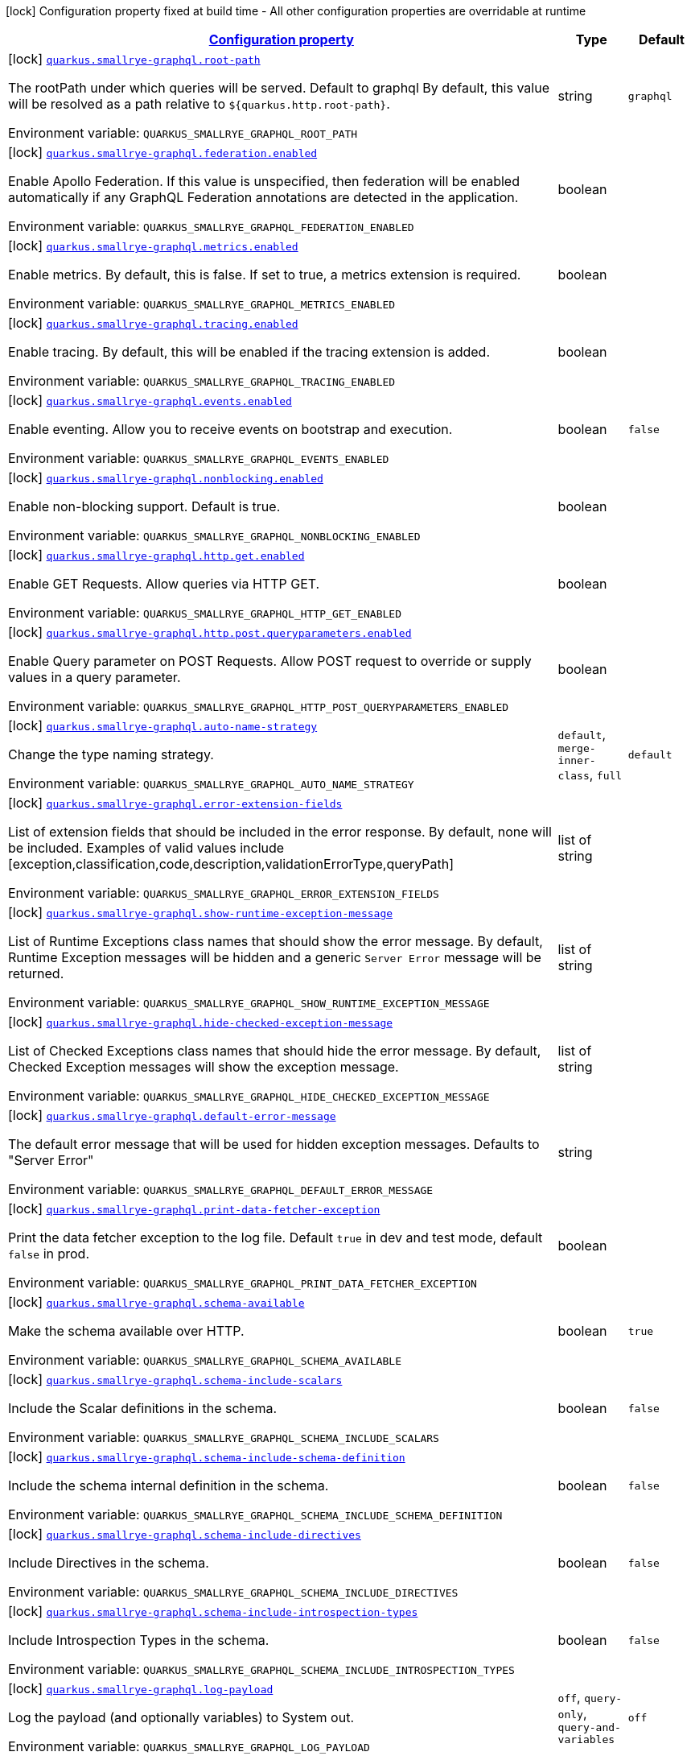 
:summaryTableId: quarkus-smallrye-graphql-small-rye-graph-ql-config
[.configuration-legend]
icon:lock[title=Fixed at build time] Configuration property fixed at build time - All other configuration properties are overridable at runtime
[.configuration-reference, cols="80,.^10,.^10"]
|===

h|[[quarkus-smallrye-graphql-small-rye-graph-ql-config_configuration]]link:#quarkus-smallrye-graphql-small-rye-graph-ql-config_configuration[Configuration property]

h|Type
h|Default

a|icon:lock[title=Fixed at build time] [[quarkus-smallrye-graphql-small-rye-graph-ql-config_quarkus.smallrye-graphql.root-path]]`link:#quarkus-smallrye-graphql-small-rye-graph-ql-config_quarkus.smallrye-graphql.root-path[quarkus.smallrye-graphql.root-path]`

[.description]
--
The rootPath under which queries will be served. Default to graphql By default, this value will be resolved as a path relative to `$++{++quarkus.http.root-path++}++`.

ifdef::add-copy-button-to-env-var[]
Environment variable: env_var_with_copy_button:+++QUARKUS_SMALLRYE_GRAPHQL_ROOT_PATH+++[]
endif::add-copy-button-to-env-var[]
ifndef::add-copy-button-to-env-var[]
Environment variable: `+++QUARKUS_SMALLRYE_GRAPHQL_ROOT_PATH+++`
endif::add-copy-button-to-env-var[]
--|string 
|`graphql`


a|icon:lock[title=Fixed at build time] [[quarkus-smallrye-graphql-small-rye-graph-ql-config_quarkus.smallrye-graphql.federation.enabled]]`link:#quarkus-smallrye-graphql-small-rye-graph-ql-config_quarkus.smallrye-graphql.federation.enabled[quarkus.smallrye-graphql.federation.enabled]`

[.description]
--
Enable Apollo Federation. If this value is unspecified, then federation will be enabled automatically if any GraphQL Federation annotations are detected in the application.

ifdef::add-copy-button-to-env-var[]
Environment variable: env_var_with_copy_button:+++QUARKUS_SMALLRYE_GRAPHQL_FEDERATION_ENABLED+++[]
endif::add-copy-button-to-env-var[]
ifndef::add-copy-button-to-env-var[]
Environment variable: `+++QUARKUS_SMALLRYE_GRAPHQL_FEDERATION_ENABLED+++`
endif::add-copy-button-to-env-var[]
--|boolean 
|


a|icon:lock[title=Fixed at build time] [[quarkus-smallrye-graphql-small-rye-graph-ql-config_quarkus.smallrye-graphql.metrics.enabled]]`link:#quarkus-smallrye-graphql-small-rye-graph-ql-config_quarkus.smallrye-graphql.metrics.enabled[quarkus.smallrye-graphql.metrics.enabled]`

[.description]
--
Enable metrics. By default, this is false. If set to true, a metrics extension is required.

ifdef::add-copy-button-to-env-var[]
Environment variable: env_var_with_copy_button:+++QUARKUS_SMALLRYE_GRAPHQL_METRICS_ENABLED+++[]
endif::add-copy-button-to-env-var[]
ifndef::add-copy-button-to-env-var[]
Environment variable: `+++QUARKUS_SMALLRYE_GRAPHQL_METRICS_ENABLED+++`
endif::add-copy-button-to-env-var[]
--|boolean 
|


a|icon:lock[title=Fixed at build time] [[quarkus-smallrye-graphql-small-rye-graph-ql-config_quarkus.smallrye-graphql.tracing.enabled]]`link:#quarkus-smallrye-graphql-small-rye-graph-ql-config_quarkus.smallrye-graphql.tracing.enabled[quarkus.smallrye-graphql.tracing.enabled]`

[.description]
--
Enable tracing. By default, this will be enabled if the tracing extension is added.

ifdef::add-copy-button-to-env-var[]
Environment variable: env_var_with_copy_button:+++QUARKUS_SMALLRYE_GRAPHQL_TRACING_ENABLED+++[]
endif::add-copy-button-to-env-var[]
ifndef::add-copy-button-to-env-var[]
Environment variable: `+++QUARKUS_SMALLRYE_GRAPHQL_TRACING_ENABLED+++`
endif::add-copy-button-to-env-var[]
--|boolean 
|


a|icon:lock[title=Fixed at build time] [[quarkus-smallrye-graphql-small-rye-graph-ql-config_quarkus.smallrye-graphql.events.enabled]]`link:#quarkus-smallrye-graphql-small-rye-graph-ql-config_quarkus.smallrye-graphql.events.enabled[quarkus.smallrye-graphql.events.enabled]`

[.description]
--
Enable eventing. Allow you to receive events on bootstrap and execution.

ifdef::add-copy-button-to-env-var[]
Environment variable: env_var_with_copy_button:+++QUARKUS_SMALLRYE_GRAPHQL_EVENTS_ENABLED+++[]
endif::add-copy-button-to-env-var[]
ifndef::add-copy-button-to-env-var[]
Environment variable: `+++QUARKUS_SMALLRYE_GRAPHQL_EVENTS_ENABLED+++`
endif::add-copy-button-to-env-var[]
--|boolean 
|`false`


a|icon:lock[title=Fixed at build time] [[quarkus-smallrye-graphql-small-rye-graph-ql-config_quarkus.smallrye-graphql.nonblocking.enabled]]`link:#quarkus-smallrye-graphql-small-rye-graph-ql-config_quarkus.smallrye-graphql.nonblocking.enabled[quarkus.smallrye-graphql.nonblocking.enabled]`

[.description]
--
Enable non-blocking support. Default is true.

ifdef::add-copy-button-to-env-var[]
Environment variable: env_var_with_copy_button:+++QUARKUS_SMALLRYE_GRAPHQL_NONBLOCKING_ENABLED+++[]
endif::add-copy-button-to-env-var[]
ifndef::add-copy-button-to-env-var[]
Environment variable: `+++QUARKUS_SMALLRYE_GRAPHQL_NONBLOCKING_ENABLED+++`
endif::add-copy-button-to-env-var[]
--|boolean 
|


a|icon:lock[title=Fixed at build time] [[quarkus-smallrye-graphql-small-rye-graph-ql-config_quarkus.smallrye-graphql.http.get.enabled]]`link:#quarkus-smallrye-graphql-small-rye-graph-ql-config_quarkus.smallrye-graphql.http.get.enabled[quarkus.smallrye-graphql.http.get.enabled]`

[.description]
--
Enable GET Requests. Allow queries via HTTP GET.

ifdef::add-copy-button-to-env-var[]
Environment variable: env_var_with_copy_button:+++QUARKUS_SMALLRYE_GRAPHQL_HTTP_GET_ENABLED+++[]
endif::add-copy-button-to-env-var[]
ifndef::add-copy-button-to-env-var[]
Environment variable: `+++QUARKUS_SMALLRYE_GRAPHQL_HTTP_GET_ENABLED+++`
endif::add-copy-button-to-env-var[]
--|boolean 
|


a|icon:lock[title=Fixed at build time] [[quarkus-smallrye-graphql-small-rye-graph-ql-config_quarkus.smallrye-graphql.http.post.queryparameters.enabled]]`link:#quarkus-smallrye-graphql-small-rye-graph-ql-config_quarkus.smallrye-graphql.http.post.queryparameters.enabled[quarkus.smallrye-graphql.http.post.queryparameters.enabled]`

[.description]
--
Enable Query parameter on POST Requests. Allow POST request to override or supply values in a query parameter.

ifdef::add-copy-button-to-env-var[]
Environment variable: env_var_with_copy_button:+++QUARKUS_SMALLRYE_GRAPHQL_HTTP_POST_QUERYPARAMETERS_ENABLED+++[]
endif::add-copy-button-to-env-var[]
ifndef::add-copy-button-to-env-var[]
Environment variable: `+++QUARKUS_SMALLRYE_GRAPHQL_HTTP_POST_QUERYPARAMETERS_ENABLED+++`
endif::add-copy-button-to-env-var[]
--|boolean 
|


a|icon:lock[title=Fixed at build time] [[quarkus-smallrye-graphql-small-rye-graph-ql-config_quarkus.smallrye-graphql.auto-name-strategy]]`link:#quarkus-smallrye-graphql-small-rye-graph-ql-config_quarkus.smallrye-graphql.auto-name-strategy[quarkus.smallrye-graphql.auto-name-strategy]`

[.description]
--
Change the type naming strategy.

ifdef::add-copy-button-to-env-var[]
Environment variable: env_var_with_copy_button:+++QUARKUS_SMALLRYE_GRAPHQL_AUTO_NAME_STRATEGY+++[]
endif::add-copy-button-to-env-var[]
ifndef::add-copy-button-to-env-var[]
Environment variable: `+++QUARKUS_SMALLRYE_GRAPHQL_AUTO_NAME_STRATEGY+++`
endif::add-copy-button-to-env-var[]
-- a|
`default`, `merge-inner-class`, `full` 
|`default`


a|icon:lock[title=Fixed at build time] [[quarkus-smallrye-graphql-small-rye-graph-ql-config_quarkus.smallrye-graphql.error-extension-fields]]`link:#quarkus-smallrye-graphql-small-rye-graph-ql-config_quarkus.smallrye-graphql.error-extension-fields[quarkus.smallrye-graphql.error-extension-fields]`

[.description]
--
List of extension fields that should be included in the error response. By default, none will be included. Examples of valid values include ++[++exception,classification,code,description,validationErrorType,queryPath++]++

ifdef::add-copy-button-to-env-var[]
Environment variable: env_var_with_copy_button:+++QUARKUS_SMALLRYE_GRAPHQL_ERROR_EXTENSION_FIELDS+++[]
endif::add-copy-button-to-env-var[]
ifndef::add-copy-button-to-env-var[]
Environment variable: `+++QUARKUS_SMALLRYE_GRAPHQL_ERROR_EXTENSION_FIELDS+++`
endif::add-copy-button-to-env-var[]
--|list of string 
|


a|icon:lock[title=Fixed at build time] [[quarkus-smallrye-graphql-small-rye-graph-ql-config_quarkus.smallrye-graphql.show-runtime-exception-message]]`link:#quarkus-smallrye-graphql-small-rye-graph-ql-config_quarkus.smallrye-graphql.show-runtime-exception-message[quarkus.smallrye-graphql.show-runtime-exception-message]`

[.description]
--
List of Runtime Exceptions class names that should show the error message. By default, Runtime Exception messages will be hidden and a generic `Server Error` message will be returned.

ifdef::add-copy-button-to-env-var[]
Environment variable: env_var_with_copy_button:+++QUARKUS_SMALLRYE_GRAPHQL_SHOW_RUNTIME_EXCEPTION_MESSAGE+++[]
endif::add-copy-button-to-env-var[]
ifndef::add-copy-button-to-env-var[]
Environment variable: `+++QUARKUS_SMALLRYE_GRAPHQL_SHOW_RUNTIME_EXCEPTION_MESSAGE+++`
endif::add-copy-button-to-env-var[]
--|list of string 
|


a|icon:lock[title=Fixed at build time] [[quarkus-smallrye-graphql-small-rye-graph-ql-config_quarkus.smallrye-graphql.hide-checked-exception-message]]`link:#quarkus-smallrye-graphql-small-rye-graph-ql-config_quarkus.smallrye-graphql.hide-checked-exception-message[quarkus.smallrye-graphql.hide-checked-exception-message]`

[.description]
--
List of Checked Exceptions class names that should hide the error message. By default, Checked Exception messages will show the exception message.

ifdef::add-copy-button-to-env-var[]
Environment variable: env_var_with_copy_button:+++QUARKUS_SMALLRYE_GRAPHQL_HIDE_CHECKED_EXCEPTION_MESSAGE+++[]
endif::add-copy-button-to-env-var[]
ifndef::add-copy-button-to-env-var[]
Environment variable: `+++QUARKUS_SMALLRYE_GRAPHQL_HIDE_CHECKED_EXCEPTION_MESSAGE+++`
endif::add-copy-button-to-env-var[]
--|list of string 
|


a|icon:lock[title=Fixed at build time] [[quarkus-smallrye-graphql-small-rye-graph-ql-config_quarkus.smallrye-graphql.default-error-message]]`link:#quarkus-smallrye-graphql-small-rye-graph-ql-config_quarkus.smallrye-graphql.default-error-message[quarkus.smallrye-graphql.default-error-message]`

[.description]
--
The default error message that will be used for hidden exception messages. Defaults to "Server Error"

ifdef::add-copy-button-to-env-var[]
Environment variable: env_var_with_copy_button:+++QUARKUS_SMALLRYE_GRAPHQL_DEFAULT_ERROR_MESSAGE+++[]
endif::add-copy-button-to-env-var[]
ifndef::add-copy-button-to-env-var[]
Environment variable: `+++QUARKUS_SMALLRYE_GRAPHQL_DEFAULT_ERROR_MESSAGE+++`
endif::add-copy-button-to-env-var[]
--|string 
|


a|icon:lock[title=Fixed at build time] [[quarkus-smallrye-graphql-small-rye-graph-ql-config_quarkus.smallrye-graphql.print-data-fetcher-exception]]`link:#quarkus-smallrye-graphql-small-rye-graph-ql-config_quarkus.smallrye-graphql.print-data-fetcher-exception[quarkus.smallrye-graphql.print-data-fetcher-exception]`

[.description]
--
Print the data fetcher exception to the log file. Default `true` in dev and test mode, default `false` in prod.

ifdef::add-copy-button-to-env-var[]
Environment variable: env_var_with_copy_button:+++QUARKUS_SMALLRYE_GRAPHQL_PRINT_DATA_FETCHER_EXCEPTION+++[]
endif::add-copy-button-to-env-var[]
ifndef::add-copy-button-to-env-var[]
Environment variable: `+++QUARKUS_SMALLRYE_GRAPHQL_PRINT_DATA_FETCHER_EXCEPTION+++`
endif::add-copy-button-to-env-var[]
--|boolean 
|


a|icon:lock[title=Fixed at build time] [[quarkus-smallrye-graphql-small-rye-graph-ql-config_quarkus.smallrye-graphql.schema-available]]`link:#quarkus-smallrye-graphql-small-rye-graph-ql-config_quarkus.smallrye-graphql.schema-available[quarkus.smallrye-graphql.schema-available]`

[.description]
--
Make the schema available over HTTP.

ifdef::add-copy-button-to-env-var[]
Environment variable: env_var_with_copy_button:+++QUARKUS_SMALLRYE_GRAPHQL_SCHEMA_AVAILABLE+++[]
endif::add-copy-button-to-env-var[]
ifndef::add-copy-button-to-env-var[]
Environment variable: `+++QUARKUS_SMALLRYE_GRAPHQL_SCHEMA_AVAILABLE+++`
endif::add-copy-button-to-env-var[]
--|boolean 
|`true`


a|icon:lock[title=Fixed at build time] [[quarkus-smallrye-graphql-small-rye-graph-ql-config_quarkus.smallrye-graphql.schema-include-scalars]]`link:#quarkus-smallrye-graphql-small-rye-graph-ql-config_quarkus.smallrye-graphql.schema-include-scalars[quarkus.smallrye-graphql.schema-include-scalars]`

[.description]
--
Include the Scalar definitions in the schema.

ifdef::add-copy-button-to-env-var[]
Environment variable: env_var_with_copy_button:+++QUARKUS_SMALLRYE_GRAPHQL_SCHEMA_INCLUDE_SCALARS+++[]
endif::add-copy-button-to-env-var[]
ifndef::add-copy-button-to-env-var[]
Environment variable: `+++QUARKUS_SMALLRYE_GRAPHQL_SCHEMA_INCLUDE_SCALARS+++`
endif::add-copy-button-to-env-var[]
--|boolean 
|`false`


a|icon:lock[title=Fixed at build time] [[quarkus-smallrye-graphql-small-rye-graph-ql-config_quarkus.smallrye-graphql.schema-include-schema-definition]]`link:#quarkus-smallrye-graphql-small-rye-graph-ql-config_quarkus.smallrye-graphql.schema-include-schema-definition[quarkus.smallrye-graphql.schema-include-schema-definition]`

[.description]
--
Include the schema internal definition in the schema.

ifdef::add-copy-button-to-env-var[]
Environment variable: env_var_with_copy_button:+++QUARKUS_SMALLRYE_GRAPHQL_SCHEMA_INCLUDE_SCHEMA_DEFINITION+++[]
endif::add-copy-button-to-env-var[]
ifndef::add-copy-button-to-env-var[]
Environment variable: `+++QUARKUS_SMALLRYE_GRAPHQL_SCHEMA_INCLUDE_SCHEMA_DEFINITION+++`
endif::add-copy-button-to-env-var[]
--|boolean 
|`false`


a|icon:lock[title=Fixed at build time] [[quarkus-smallrye-graphql-small-rye-graph-ql-config_quarkus.smallrye-graphql.schema-include-directives]]`link:#quarkus-smallrye-graphql-small-rye-graph-ql-config_quarkus.smallrye-graphql.schema-include-directives[quarkus.smallrye-graphql.schema-include-directives]`

[.description]
--
Include Directives in the schema.

ifdef::add-copy-button-to-env-var[]
Environment variable: env_var_with_copy_button:+++QUARKUS_SMALLRYE_GRAPHQL_SCHEMA_INCLUDE_DIRECTIVES+++[]
endif::add-copy-button-to-env-var[]
ifndef::add-copy-button-to-env-var[]
Environment variable: `+++QUARKUS_SMALLRYE_GRAPHQL_SCHEMA_INCLUDE_DIRECTIVES+++`
endif::add-copy-button-to-env-var[]
--|boolean 
|`false`


a|icon:lock[title=Fixed at build time] [[quarkus-smallrye-graphql-small-rye-graph-ql-config_quarkus.smallrye-graphql.schema-include-introspection-types]]`link:#quarkus-smallrye-graphql-small-rye-graph-ql-config_quarkus.smallrye-graphql.schema-include-introspection-types[quarkus.smallrye-graphql.schema-include-introspection-types]`

[.description]
--
Include Introspection Types in the schema.

ifdef::add-copy-button-to-env-var[]
Environment variable: env_var_with_copy_button:+++QUARKUS_SMALLRYE_GRAPHQL_SCHEMA_INCLUDE_INTROSPECTION_TYPES+++[]
endif::add-copy-button-to-env-var[]
ifndef::add-copy-button-to-env-var[]
Environment variable: `+++QUARKUS_SMALLRYE_GRAPHQL_SCHEMA_INCLUDE_INTROSPECTION_TYPES+++`
endif::add-copy-button-to-env-var[]
--|boolean 
|`false`


a|icon:lock[title=Fixed at build time] [[quarkus-smallrye-graphql-small-rye-graph-ql-config_quarkus.smallrye-graphql.log-payload]]`link:#quarkus-smallrye-graphql-small-rye-graph-ql-config_quarkus.smallrye-graphql.log-payload[quarkus.smallrye-graphql.log-payload]`

[.description]
--
Log the payload (and optionally variables) to System out.

ifdef::add-copy-button-to-env-var[]
Environment variable: env_var_with_copy_button:+++QUARKUS_SMALLRYE_GRAPHQL_LOG_PAYLOAD+++[]
endif::add-copy-button-to-env-var[]
ifndef::add-copy-button-to-env-var[]
Environment variable: `+++QUARKUS_SMALLRYE_GRAPHQL_LOG_PAYLOAD+++`
endif::add-copy-button-to-env-var[]
-- a|
`off`, `query-only`, `query-and-variables` 
|`off`


a|icon:lock[title=Fixed at build time] [[quarkus-smallrye-graphql-small-rye-graph-ql-config_quarkus.smallrye-graphql.field-visibility]]`link:#quarkus-smallrye-graphql-small-rye-graph-ql-config_quarkus.smallrye-graphql.field-visibility[quarkus.smallrye-graphql.field-visibility]`

[.description]
--
Set the Field visibility.

ifdef::add-copy-button-to-env-var[]
Environment variable: env_var_with_copy_button:+++QUARKUS_SMALLRYE_GRAPHQL_FIELD_VISIBILITY+++[]
endif::add-copy-button-to-env-var[]
ifndef::add-copy-button-to-env-var[]
Environment variable: `+++QUARKUS_SMALLRYE_GRAPHQL_FIELD_VISIBILITY+++`
endif::add-copy-button-to-env-var[]
--|string 
|`default`


a|icon:lock[title=Fixed at build time] [[quarkus-smallrye-graphql-small-rye-graph-ql-config_quarkus.smallrye-graphql.unwrap-exceptions]]`link:#quarkus-smallrye-graphql-small-rye-graph-ql-config_quarkus.smallrye-graphql.unwrap-exceptions[quarkus.smallrye-graphql.unwrap-exceptions]`

[.description]
--
Exceptions that should be unwrapped (class names).

ifdef::add-copy-button-to-env-var[]
Environment variable: env_var_with_copy_button:+++QUARKUS_SMALLRYE_GRAPHQL_UNWRAP_EXCEPTIONS+++[]
endif::add-copy-button-to-env-var[]
ifndef::add-copy-button-to-env-var[]
Environment variable: `+++QUARKUS_SMALLRYE_GRAPHQL_UNWRAP_EXCEPTIONS+++`
endif::add-copy-button-to-env-var[]
--|list of string 
|


a|icon:lock[title=Fixed at build time] [[quarkus-smallrye-graphql-small-rye-graph-ql-config_quarkus.smallrye-graphql.websocket-subprotocols]]`link:#quarkus-smallrye-graphql-small-rye-graph-ql-config_quarkus.smallrye-graphql.websocket-subprotocols[quarkus.smallrye-graphql.websocket-subprotocols]`

[.description]
--
Subprotocols that should be supported by the server for graphql-over-websocket use cases. Allowed subprotocols are "graphql-ws" and "graphql-transport-ws". By default, both are enabled.

ifdef::add-copy-button-to-env-var[]
Environment variable: env_var_with_copy_button:+++QUARKUS_SMALLRYE_GRAPHQL_WEBSOCKET_SUBPROTOCOLS+++[]
endif::add-copy-button-to-env-var[]
ifndef::add-copy-button-to-env-var[]
Environment variable: `+++QUARKUS_SMALLRYE_GRAPHQL_WEBSOCKET_SUBPROTOCOLS+++`
endif::add-copy-button-to-env-var[]
--|list of string 
|


a|icon:lock[title=Fixed at build time] [[quarkus-smallrye-graphql-small-rye-graph-ql-config_quarkus.smallrye-graphql.parser-capture-ignored-chars]]`link:#quarkus-smallrye-graphql-small-rye-graph-ql-config_quarkus.smallrye-graphql.parser-capture-ignored-chars[quarkus.smallrye-graphql.parser-capture-ignored-chars]`

[.description]
--
Set to true if ignored chars should be captured as AST nodes. Default to false

ifdef::add-copy-button-to-env-var[]
Environment variable: env_var_with_copy_button:+++QUARKUS_SMALLRYE_GRAPHQL_PARSER_CAPTURE_IGNORED_CHARS+++[]
endif::add-copy-button-to-env-var[]
ifndef::add-copy-button-to-env-var[]
Environment variable: `+++QUARKUS_SMALLRYE_GRAPHQL_PARSER_CAPTURE_IGNORED_CHARS+++`
endif::add-copy-button-to-env-var[]
--|boolean 
|


a|icon:lock[title=Fixed at build time] [[quarkus-smallrye-graphql-small-rye-graph-ql-config_quarkus.smallrye-graphql.parser-capture-line-comments]]`link:#quarkus-smallrye-graphql-small-rye-graph-ql-config_quarkus.smallrye-graphql.parser-capture-line-comments[quarkus.smallrye-graphql.parser-capture-line-comments]`

[.description]
--
Set to true if `graphql.language.Comment`s should be captured as AST nodes

ifdef::add-copy-button-to-env-var[]
Environment variable: env_var_with_copy_button:+++QUARKUS_SMALLRYE_GRAPHQL_PARSER_CAPTURE_LINE_COMMENTS+++[]
endif::add-copy-button-to-env-var[]
ifndef::add-copy-button-to-env-var[]
Environment variable: `+++QUARKUS_SMALLRYE_GRAPHQL_PARSER_CAPTURE_LINE_COMMENTS+++`
endif::add-copy-button-to-env-var[]
--|boolean 
|


a|icon:lock[title=Fixed at build time] [[quarkus-smallrye-graphql-small-rye-graph-ql-config_quarkus.smallrye-graphql.parser-capture-source-location]]`link:#quarkus-smallrye-graphql-small-rye-graph-ql-config_quarkus.smallrye-graphql.parser-capture-source-location[quarkus.smallrye-graphql.parser-capture-source-location]`

[.description]
--
Set to true true if `graphql.language.SourceLocation`s should be captured as AST nodes. Default to true

ifdef::add-copy-button-to-env-var[]
Environment variable: env_var_with_copy_button:+++QUARKUS_SMALLRYE_GRAPHQL_PARSER_CAPTURE_SOURCE_LOCATION+++[]
endif::add-copy-button-to-env-var[]
ifndef::add-copy-button-to-env-var[]
Environment variable: `+++QUARKUS_SMALLRYE_GRAPHQL_PARSER_CAPTURE_SOURCE_LOCATION+++`
endif::add-copy-button-to-env-var[]
--|boolean 
|


a|icon:lock[title=Fixed at build time] [[quarkus-smallrye-graphql-small-rye-graph-ql-config_quarkus.smallrye-graphql.parser-max-tokens]]`link:#quarkus-smallrye-graphql-small-rye-graph-ql-config_quarkus.smallrye-graphql.parser-max-tokens[quarkus.smallrye-graphql.parser-max-tokens]`

[.description]
--
The maximum number of raw tokens the parser will accept, after which an exception will be thrown. Default to 15000

ifdef::add-copy-button-to-env-var[]
Environment variable: env_var_with_copy_button:+++QUARKUS_SMALLRYE_GRAPHQL_PARSER_MAX_TOKENS+++[]
endif::add-copy-button-to-env-var[]
ifndef::add-copy-button-to-env-var[]
Environment variable: `+++QUARKUS_SMALLRYE_GRAPHQL_PARSER_MAX_TOKENS+++`
endif::add-copy-button-to-env-var[]
--|int 
|


a|icon:lock[title=Fixed at build time] [[quarkus-smallrye-graphql-small-rye-graph-ql-config_quarkus.smallrye-graphql.parser-max-whitespace-tokens]]`link:#quarkus-smallrye-graphql-small-rye-graph-ql-config_quarkus.smallrye-graphql.parser-max-whitespace-tokens[quarkus.smallrye-graphql.parser-max-whitespace-tokens]`

[.description]
--
The maximum number of raw whitespace tokens the parser will accept, after which an exception will be thrown. Default to 200000

ifdef::add-copy-button-to-env-var[]
Environment variable: env_var_with_copy_button:+++QUARKUS_SMALLRYE_GRAPHQL_PARSER_MAX_WHITESPACE_TOKENS+++[]
endif::add-copy-button-to-env-var[]
ifndef::add-copy-button-to-env-var[]
Environment variable: `+++QUARKUS_SMALLRYE_GRAPHQL_PARSER_MAX_WHITESPACE_TOKENS+++`
endif::add-copy-button-to-env-var[]
--|int 
|


a|icon:lock[title=Fixed at build time] [[quarkus-smallrye-graphql-small-rye-graph-ql-config_quarkus.smallrye-graphql.instrumentation-query-complexity]]`link:#quarkus-smallrye-graphql-small-rye-graph-ql-config_quarkus.smallrye-graphql.instrumentation-query-complexity[quarkus.smallrye-graphql.instrumentation-query-complexity]`

[.description]
--
Abort a query if the total number of data fields queried exceeds the defined limit. Default to no limit

ifdef::add-copy-button-to-env-var[]
Environment variable: env_var_with_copy_button:+++QUARKUS_SMALLRYE_GRAPHQL_INSTRUMENTATION_QUERY_COMPLEXITY+++[]
endif::add-copy-button-to-env-var[]
ifndef::add-copy-button-to-env-var[]
Environment variable: `+++QUARKUS_SMALLRYE_GRAPHQL_INSTRUMENTATION_QUERY_COMPLEXITY+++`
endif::add-copy-button-to-env-var[]
--|int 
|


a|icon:lock[title=Fixed at build time] [[quarkus-smallrye-graphql-small-rye-graph-ql-config_quarkus.smallrye-graphql.instrumentation-query-depth]]`link:#quarkus-smallrye-graphql-small-rye-graph-ql-config_quarkus.smallrye-graphql.instrumentation-query-depth[quarkus.smallrye-graphql.instrumentation-query-depth]`

[.description]
--
Abort a query if the total depth of the query exceeds the defined limit. Default to no limit

ifdef::add-copy-button-to-env-var[]
Environment variable: env_var_with_copy_button:+++QUARKUS_SMALLRYE_GRAPHQL_INSTRUMENTATION_QUERY_DEPTH+++[]
endif::add-copy-button-to-env-var[]
ifndef::add-copy-button-to-env-var[]
Environment variable: `+++QUARKUS_SMALLRYE_GRAPHQL_INSTRUMENTATION_QUERY_DEPTH+++`
endif::add-copy-button-to-env-var[]
--|int 
|


h|[[quarkus-smallrye-graphql-small-rye-graph-ql-config_quarkus.smallrye-graphql.ui-smallrye-graphql-ui-configuration]]link:#quarkus-smallrye-graphql-small-rye-graph-ql-config_quarkus.smallrye-graphql.ui-smallrye-graphql-ui-configuration[SmallRye GraphQL UI configuration]

h|Type
h|Default

a|icon:lock[title=Fixed at build time] [[quarkus-smallrye-graphql-small-rye-graph-ql-config_quarkus.smallrye-graphql.ui.root-path]]`link:#quarkus-smallrye-graphql-small-rye-graph-ql-config_quarkus.smallrye-graphql.ui.root-path[quarkus.smallrye-graphql.ui.root-path]`

[.description]
--
The path where GraphQL UI is available. The value `/` is not allowed as it blocks the application from serving anything else. By default, this URL will be resolved as a path relative to `$++{++quarkus.http.non-application-root-path++}++`.

ifdef::add-copy-button-to-env-var[]
Environment variable: env_var_with_copy_button:+++QUARKUS_SMALLRYE_GRAPHQL_UI_ROOT_PATH+++[]
endif::add-copy-button-to-env-var[]
ifndef::add-copy-button-to-env-var[]
Environment variable: `+++QUARKUS_SMALLRYE_GRAPHQL_UI_ROOT_PATH+++`
endif::add-copy-button-to-env-var[]
--|string 
|`graphql-ui`


a|icon:lock[title=Fixed at build time] [[quarkus-smallrye-graphql-small-rye-graph-ql-config_quarkus.smallrye-graphql.ui.always-include]]`link:#quarkus-smallrye-graphql-small-rye-graph-ql-config_quarkus.smallrye-graphql.ui.always-include[quarkus.smallrye-graphql.ui.always-include]`

[.description]
--
Always include the UI. By default, this will only be included in dev and test. Setting this to true will also include the UI in Prod

ifdef::add-copy-button-to-env-var[]
Environment variable: env_var_with_copy_button:+++QUARKUS_SMALLRYE_GRAPHQL_UI_ALWAYS_INCLUDE+++[]
endif::add-copy-button-to-env-var[]
ifndef::add-copy-button-to-env-var[]
Environment variable: `+++QUARKUS_SMALLRYE_GRAPHQL_UI_ALWAYS_INCLUDE+++`
endif::add-copy-button-to-env-var[]
--|boolean 
|`false`

|===